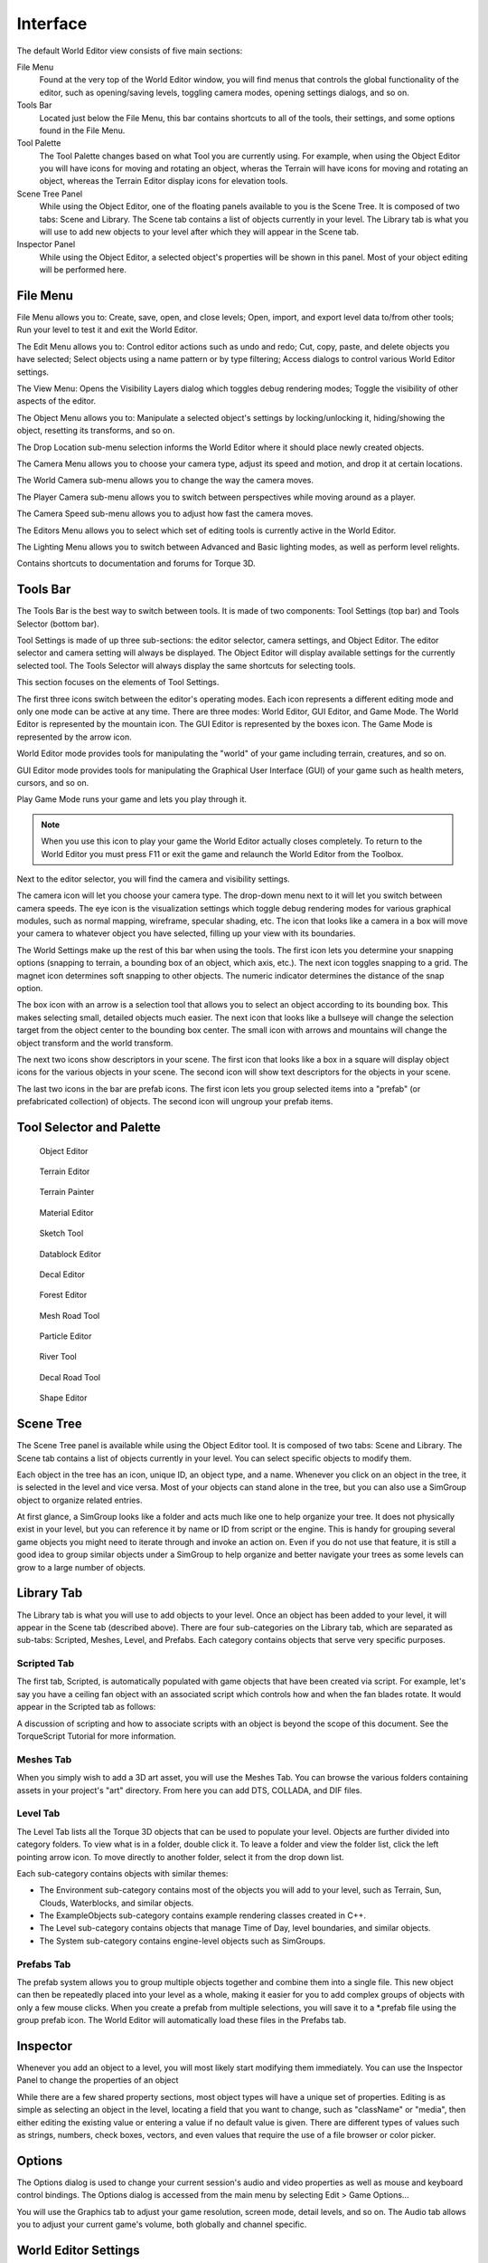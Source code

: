 Interface
=========

The default World Editor view consists of five main sections:

File Menu
	Found at the very top of the World Editor window, you will find menus that controls the global functionality of the editor, such as opening/saving levels, toggling camera modes, opening settings dialogs, and so on.

Tools Bar
	Located just below the File Menu, this bar contains shortcuts to all of the tools, their settings, and some options found in the File Menu.

Tool Palette
	The Tool Palette changes based on what Tool you are currently using. For example, when using the Object Editor you will have icons for moving and rotating an object, wheras the Terrain will have icons for moving and rotating an object, whereas the Terrain Editor display icons for elevation tools.

Scene Tree Panel
	While using the Object Editor, one of the floating panels available to you is the Scene Tree. It is composed of two tabs: Scene and Library. The Scene tab contains a list of objects currently in your level. The Library tab is what you will use to add new objects to your level after which they will appear in the Scene tab.

Inspector Panel
	While using the Object Editor, a selected object's properties will be shown in this panel. Most of your object editing will be performed here.

File Menu
---------

File Menu allows you to: Create, save, open, and close levels; Open, import, and export level data to/from other tools; Run your level to test it and exit the World Editor.

.. image:: interface/WEFileMenu.jpg

The Edit Menu allows you to: Control editor actions such as undo and redo; Cut, copy, paste, and delete objects you have selected; Select objects using a name pattern or by type filtering; Access dialogs to control various World Editor settings.

.. image:: interface/WEEditMenu.jpg

The View Menu: Opens the Visibility Layers dialog which toggles debug rendering modes; Toggle the visibility of other aspects of the editor.

.. image:: interface/WEViewMenu.jpg

The Object Menu allows you to: Manipulate a selected object's settings by locking/unlocking it, hiding/showing the object, resetting its transforms, and so on.

.. image:: interface/WEObjectMenu.jpg

The Drop Location sub-menu selection informs the World Editor where it should place newly created objects.

.. image:: interface/WEDropLocationMenu.jpg

The Camera Menu allows you to choose your camera type, adjust its speed and motion, and drop it at certain locations.

.. image:: interface/WECameraMenu.jpg

The World Camera sub-menu allows you to change the way the camera moves.

.. image:: interface/WEWorldCameraMenu.jpg

The Player Camera sub-menu allows you to switch between perspectives while moving around as a player.

.. image:: interface/WEPlayerCamera.jpg

The Camera Speed sub-menu allows you to adjust how fast the camera moves.

.. image:: interface/WECameraSpeedMenu.jpg

The Editors Menu allows you to select which set of editing tools is currently active in the World Editor.

.. image:: interface/WEEditorsMenu.jpg

The Lighting Menu allows you to switch between Advanced and Basic lighting modes, as well as perform level relights.

.. image:: interface/WELightingMenu.jpg

Contains shortcuts to documentation and forums for Torque 3D.

.. image:: interface/WEHelpMenu.jpg

Tools Bar
---------

The Tools Bar is the best way to switch between tools. It is made of two components: Tool Settings (top bar) and Tools Selector (bottom bar).

.. image:: interface/ShortToolbar.jpg

Tool Settings is made of up three sub-sections: the editor selector, camera settings, and Object Editor. The editor selector and camera setting will always be displayed. The Object Editor will display available settings for the currently selected tool. The Tools Selector will always display the same shortcuts for selecting tools.

This section focuses on the elements of Tool Settings.

The first three icons switch between the editor's operating modes. Each icon represents a different editing mode and only one mode can be active at any time. There are three modes: World Editor, GUI Editor, and Game Mode. The World Editor is represented by the mountain icon. The GUI Editor is represented by the boxes icon. The Game Mode is represented by the arrow icon.

.. image:: interface/EditorIcons.jpg

World Editor mode provides tools for manipulating the "world" of your game including terrain, creatures, and so on.

GUI Editor mode provides tools for manipulating the Graphical User Interface (GUI) of your game such as health meters, cursors, and so on.

Play Game Mode runs your game and lets you play through it. 

.. note:: 

	When you use this icon to play your game the World Editor actually closes completely. To return to the World Editor you must press F11 or exit the game and relaunch the World Editor from the Toolbox.

Next to the editor selector, you will find the camera and visibility settings.

.. image:: interface/CameraIcons.jpg

The camera icon will let you choose your camera type. The drop-down menu next to it will let you switch between camera speeds. The eye icon is the visualization settings which toggle debug rendering modes for various graphical modules, such as normal mapping, wireframe, specular shading, etc. The icon that looks like a camera in a box will move your camera to whatever object you have selected, filling up your view with its boundaries.

.. image:: interface/WorldSettingsIcons.jpg

The World Settings make up the rest of this bar when using the tools. The first icon lets you determine your snapping options (snapping to terrain, a bounding box of an object, which axis, etc.). The next icon toggles snapping to a grid. The magnet icon determines soft snapping to other objects. The numeric indicator determines the distance of the snap option.

The box icon with an arrow is a selection tool that allows you to select an object according to its bounding box. This makes selecting small, detailed objects much easier. The next icon that looks like a bullseye will change the selection target from the object center to the bounding box center. The small icon with arrows and mountains will change the object transform and the world transform.

The next two icons show descriptors in your scene. The first icon that looks like a box in a square will display object icons for the various objects in your scene. The second icon will show text descriptors for the objects in your scene.

The last two icons in the bar are prefab icons. The first icon lets you group selected items into a "prefab" (or prefabricated collection) of objects. The second icon will ungroup your prefab items.

Tool Selector and Palette
-------------------------

.. figure:: interface/ObjectEditorTool.jpg
	
	Object Editor

.. figure:: interface/TerrainEditorTool.jpg
	
	Terrain Editor

.. figure:: interface/TerrainPainterTool.jpg

	Terrain Painter

.. figure:: interface/MaterialEditorTool.jpg
	
	Material Editor

.. figure:: interface/SketchTool.jpg
	
	Sketch Tool

.. figure:: interface/DatablockEditor.jpg
	
	Datablock Editor

.. figure:: interface/DecalEditorTool.jpg
	
	Decal Editor

.. figure:: interface/ForestEditorTool.jpg
	
	Forest Editor

.. figure:: interface/MeshRoadTool.jpg
	
	Mesh Road Tool

.. figure:: interface/ParticleEditorTool.jpg
	
	Particle Editor

.. figure:: interface/RiverTool.jpg
	
	River Tool

.. figure:: interface/DecalRoadTool.jpg
	
	Decal Road Tool

.. figure:: interface/ShapeEditorTool.jpg
	
	Shape Editor

Scene Tree
----------

The Scene Tree panel is available while using the Object Editor tool. It is composed of two tabs: Scene and Library. The Scene tab contains a list of objects currently in your level. You can select specific objects to modify them.

.. image:: interface/SceneTree_SceneTab.jpg

Each object in the tree has an icon, unique ID, an object type, and a name. Whenever you click on an object in the tree, it is selected in the level and vice versa. Most of your objects can stand alone in the tree, but you can also use a SimGroup object to organize related entries.

At first glance, a SimGroup looks like a folder and acts much like one to help organize your tree. It does not physically exist in your level, but you can reference it by name or ID from script or the engine. This is handy for grouping several game objects you might need to iterate through and invoke an action on. Even if you do not use that feature, it is still a good idea to group similar objects under a SimGroup to help organize and better navigate your trees as some levels can grow to a large number of objects.

Library Tab
-----------

The Library tab is what you will use to add objects to your level. Once an object has been added to your level, it will appear in the Scene tab (described above). There are four sub-categories on the Library tab, which are separated as sub-tabs: Scripted, Meshes, Level, and Prefabs. Each category contains objects that serve very specific purposes.

.. image:: interface/SceneTree_LibraryTab.jpg

Scripted Tab
~~~~~~~~~~~~

The first tab, Scripted, is automatically populated with game objects that have been created via script. For example, let's say you have a ceiling fan object with an associated script which controls how and when the fan blades rotate. It would appear in the Scripted tab as follows:

.. image:: interface/ScriptedObject.jpg

A discussion of scripting and how to associate scripts with an object is beyond the scope of this document. See the TorqueScript Tutorial for more information.

Meshes Tab
~~~~~~~~~~~~

When you simply wish to add a 3D art asset, you will use the Meshes Tab. You can browse the various folders containing assets in your project's "art" directory. From here you can add DTS, COLLADA, and DIF files.

.. image:: interface/MeshObject.jpg

Level Tab
~~~~~~~~~

The Level Tab lists all the Torque 3D objects that can be used to populate your level. Objects are further divided into category folders. To view what is in a folder, double click it. To leave a folder and view the folder list, click the left pointing arrow icon. To move directly to another folder, select it from the drop down list.

.. image:: interface/LevelTab.jpg

Each sub-category contains objects with similar themes:

.. image:: interface/LevelTab_Environment.jpg

* The Environment sub-category contains most of the objects you will add to your level, such as Terrain, Sun, Clouds, Waterblocks, and similar objects.
* The ExampleObjects sub-category contains example rendering classes created in C++.
* The Level sub-category contains objects that manage Time of Day, level boundaries, and similar objects.
* The System sub-category contains engine-level objects such as SimGroups.

Prefabs Tab
~~~~~~~~~~~

The prefab system allows you to group multiple objects together and combine them into a single file. This new object can then be repeatedly placed into your level as a whole, making it easier for you to add complex groups of objects with only a few mouse clicks. When you create a prefab from multiple selections, you will save it to a \*.prefab file using the group prefab icon. The World Editor will automatically load these files in the Prefabs tab.

.. image:: interface/PrefabsTab.jpg

Inspector
---------

Whenever you add an object to a level, you will most likely start modifying them immediately. You can use the Inspector Panel to change the properties of an object

.. image:: interface/WEInspectorPanel.jpg

While there are a few shared property sections, most object types will have a unique set of properties. Editing is as simple as selecting an object in the level, locating a field that you want to change, such as "className" or "media", then either editing the existing value or entering a value if no default value is given. There are different types of values such as strings, numbers, check boxes, vectors, and even values that require the use of a file browser or color picker.

Options
-------

The Options dialog is used to change your current session's audio and video properties as well as mouse and keyboard control bindings. The Options dialog is accessed from the main menu by selecting Edit > Game Options...

.. image:: interface/OptionsDlg.jpg

You will use the Graphics tab to adjust your game resolution, screen mode, detail levels, and so on. The Audio tab allows you to adjust your current game's volume, both globally and channel specific.

World Editor Settings
---------------------

The World Editor Setting dialog is important to editing.

.. image:: interface/WorldEditorSettings.jpg

Through this dialog, you can change various aspects of how your tools render and function. The top left section will control what is rendered on your object, such as its text (name/ID), handle, and selection box. You can also adjust the rendering of the editing plane in relation to the object.

The bottom left section contains the control settings for your manipulators (Translate, Rotate, and Scale tools). You can tweak the sensitivity of the manipulators for more precise or dramatic modifications.

Both sections on the right have settings that adjust visibility and selection methods for your gizmos. The Visible Distance is also an important value, as that adjusts how far into the distance you can see while editing the level.

PostFX Manager
--------------

The PostFX Manager GUI allows level editors to control various post-processing effects. Select the *Enable PostFX* checkbox to toggle PostFX on and off.

.. image:: interface/postfx_toggle_off.png

Use the effect tabs to access the effect settings.

.. image:: interface/postfx_tabs_ssao.png

PostFX settings can be saved to file and and loaded automatically with the level. To achieve this, simply save the settings with the same name as the level file. For example, for Burg.mis, save the PostFX settings in a file called Burg.postfxpreset.cs in the same folder as the level file.

.. image:: interface/postfx_footer.png

SSAO
~~~~

Screen space ambient occlusion (SSAO) is an approximation of true Ambient Occlusion. Enabling the effect will darken creases and surfaces that are close together. Outdoor areas with brighter ambient light will show the effect better.

.. image:: interface/postfx_ssao_general.png

Quality
	Controls the number of ambient occlusion samples taken; higher quality is more expensive to compute.

Overall Strength
	Controls the overall intensity/darkness of the effect (applied on top of near/far strength).

Blur (Softness)
	Blur depth tolerance.

Blur (Normal Maps)
	Blur normal tolerance.

.. image:: interface/postfx_ssao_near.png

SSAO parameters for pixels near to the camera (small depth values).

Radius
	Occlusion radius.

Strength
	Occlusion intensity/darkness.

Depth min
	Minimum screen depth at which to apply effect.

Depth max
	Maximum screen depth at which to apply effect.

Tolerance
	*Unused*

Power
	*Unused*

.. image:: interface/postfx_ssao_far.png

SSAO parameters for pixels far away from the camera (large depth values).

Radius
	Occlusion radius.

Strength
	Occlusion intensity/darkness.

Depth min
	Minimum screen depth at which to apply effect.

Depth max
	Maximum screen depth at which to apply effect.

Tolerance
	*Unused*

Power
	*Unused*

HDR
~~~

Control several High Dynamic Range (HDR) effects including Bloom and Tone mapping.

.. image:: interface/postfx_hdr_bright.png

Tone Mapping Contrast
	Amount of interpolation between the scene and the tone mapped scene.

Key Value
	The tone mapping middle grey or exposure value used to adjust the overall "balance" of the image.

Minimum Luminence
	The minimum luninace value to allow when tone mapping the scene. Is particularly useful if your scene very dark or has a black ambient color in places.

White Cutoff
	The lowest luminance value which is mapped to white. This is usually set to the highest visible luminance in your scene. By setting this to smaller values you get a contrast enhancement.

Brightness Adapt Rate
	The rate of adaptation from the previous and new average scene luminance.

.. image:: interface/postfx_hdr_bloom.png

Bright Pass Threshold
	The threshold luminace value for pixels which are considered "bright" and need to be bloomed.

Blur multiplier/mean/Std Dev
	These control the gaussian blur of the bright pass for the bloom effect.

.. image:: interface/postfx_hdr_effects.png

Enable color shift
	Enables a scene tinting/blue shift based on the selected color, for a cinematic desaturated night effect.

Light Rays
~~~~~~~~~~

This effect creates radial light scattering (also known as god rays). It works best when the scene contains a very bright light, but even in the example above you should be able to see some scattering occuring around the crystal.

.. image:: interface/postfx_rays.png

Brightness
	Intensity of the light ray effect.

DOF
~~~

Depth of Field (DOF) simulates a camera lens, and blurs pixels based on depth from the focal point. DOF is commonly used when zooming in with a weapon.

.. image:: interface/postfx_dof_general.png

Enable DOF
	Enable/disable the DOF effect.

Enable Auto Focus
	Determines how the focal depth is calculated. When auto-focus is disabled, focal depth is set manually by calling DOFPostEffect::setFocalDist. When auto-focus is enabled, focal depth is calculated automatically by performing a raycast at the screen-center.

.. image:: interface/postfx_dof_focus.png

Near/Far Blur Max
	Sets maximum blur for pixels closer/further than the focal distance.

Focus Range (Min/Max)
	The min and max range parameters control how much area around the focal distance is completely in focus.

Blur Curve Near/Far
	Controls the gradient of the near/far blurring curve. A small number causes bluriness to increase gradually at distances closer/further than the focal distance. A large number causes bluriness to increase quickly.

Sharpness
~~~~~~~~~

.. image:: interface/postfx_sharpness.png

Nightvision
~~~~~~~~~~~

.. image:: interface/postfx_night_bright.png

.. image:: interface/postfx_night_distort.png

Manipulators
------------

The last World Editor visual we will describe is the gizmo. A gizmo is a three dimensional rendering of an object's transforms. While using the Object Editor tool, you can use a gizmo to adjust an object's location, rotation, and scale without having to manually input number values in the Inspector Panel.

Each gizmo has a unique appearance to notify you of what you are adjusting based upon the tool that you are using.

Move Tool Gizmo
~~~~~~~~~~~~~~~

When you wish to move an object from one place to another, you will use the Move Tool. This is represented by a gizmo with arrows pointing toward different axes.

You can grab an arrow to move the object along an axis, or grab a space between two arrows to move it in both directions.

.. image:: interface/TranslateGizmo.jpg

If you look carefully, you should see letters at the end of each arrow. These correspond to Torque 3D's world coordinate system. The engine utilizes the right-handed (or positive) Cartesian coordinate system, where Z is up (top), X is side (right), and Y is front (forward). This applies to the rest of the gizmos.

Scaling Tool Gizmo
~~~~~~~~~~~~~~~~~~

The Scaling Tool is represented by a gizmo that looks similar to the Translate gizmo. Instead of arrows, there are blocks at the end of the gizmo lines. Dragging one of the boxes in a direction will shrink or grow your object, depending on which direction you move.

.. image:: interface/ScaleGizmo.jpg

Rotation Tool Gizmo
~~~~~~~~~~~~~~~~~~~

While using the Rotation Tool, the orientation gizmo will be rendered. This gizmo looks and acts much differently than the previous two. Instead of straight lines, multiple circles will surround your object.

.. image:: interface/RotateGizmo.jpg

Dragging the red circle in a direction will rotate the object along the X-Axis. Green rotates around the Y-Axis. Blue rotates around the Z-axis. The off color circles allow you to rotate an object along multiple axes.

Conclusion
----------

The purpose of this article is to walk you through the World Editor's interface. The terms learned will be used throughout the rest of the documentation. More details will be explained in the documentation for each individual tool.
